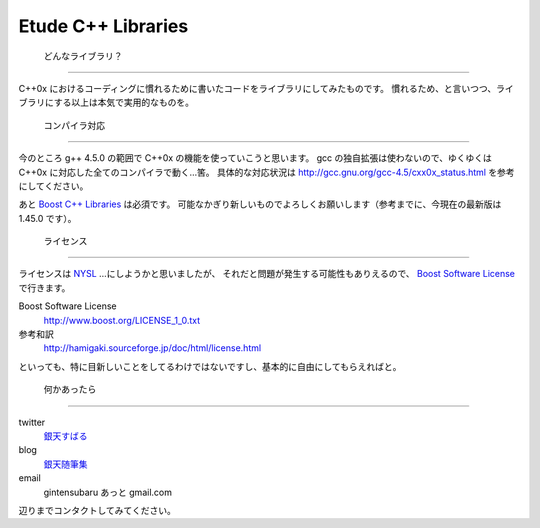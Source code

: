 =======================
  Etude C++ Libraries
=======================


 どんなライブラリ？
--------------------

C++0x におけるコーディングに慣れるために書いたコードをライブラリにしてみたものです。
慣れるため、と言いつつ、ライブラリにする以上は本気で実用的なものを。


 コンパイラ対応
----------------

今のところ g++ 4.5.0 の範囲で C++0x の機能を使っていこうと思います。
gcc の独自拡張は使わないので、ゆくゆくは C++0x に対応した全てのコンパイラで動く…筈。
具体的な対応状況は http://gcc.gnu.org/gcc-4.5/cxx0x_status.html を参考にしてください。

あと `Boost C++ Libraries <http://boost.org/>`_ は必須です。
可能なかぎり新しいものでよろしくお願いします（参考までに、今現在の最新版は 1.45.0 です）。


 ライセンス
------------

ライセンスは `NYSL <http://www.kmonos.net/nysl/>`_ …にしようかと思いましたが、
それだと問題が発生する可能性もありえるので、 `Boost Software License <http://www.boost.org/users/license.html>`_ で行きます。

Boost Software License
  http://www.boost.org/LICENSE_1_0.txt
参考和訳
  http://hamigaki.sourceforge.jp/doc/html/license.html

といっても、特に目新しいことをしてるわけではないですし、基本的に自由にしてもらえればと。


 何かあったら
--------------

twitter
  `銀天すばる <http://twitter.com/SubaruG>`_
blog
  `銀天随筆集 <http://d.hatena.ne.jp/gintenlabo>`_
email
  gintensubaru あっと gmail.com

辺りまでコンタクトしてみてください。
